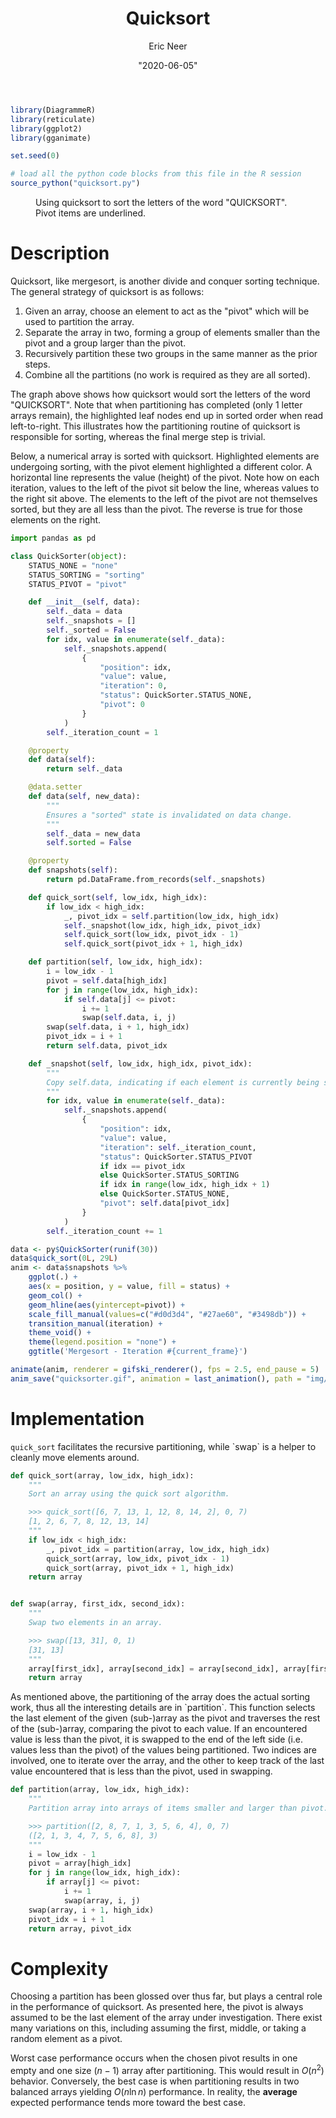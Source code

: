 #+title: Quicksort
#+author: Eric Neer
#+date: "2020-06-05"
#+property: doctype post
#+property: header-args :exports both
#+property: header-args:R  :session *R*

#+begin_src R
library(DiagrammeR)
library(reticulate)
library(ggplot2)
library(gganimate)

set.seed(0)

# load all the python code blocks from this file in the R session
source_python("quicksort.py")
#+end_src

#+RESULTS:


#+begin_src dot :file img/quicksort.svg :cmdline -Tsvg :results file :exports results
digraph {
    rankdir="TB"
    node[style="filled", shape="plaintext"]
    Q U I C K S O R T

    node[style="", shape="plaintext"]

    QUICKSORT [label=<QUICKSOR<u>T</u>>]
    QICKSOR [label=<QICKSO<u>R</u>>]

    QICKO [label=<QICK<u>O</u>>]
    ICK [label=<IC<u>K</u>>]

    IC [label=<I<u>C</u>>]

    QUICKSORT -> {QICKSOR T U}
    QICKSOR -> {QICKO R S}
    QICKO -> {ICK O Q}

    ICK -> {IC K}

    IC -> {I C}


    subgraph {
      rankdir="LR"
      edge[style="invis"]
      rank="same"
      QICKSOR -> T -> U
    }

    subgraph {
      rankdir="LR"
      edge[style="invis"]
      rank="same"
      QICKO -> R -> S
    }

    subgraph {
      rankdir="LR"
      edge[style="invis"]
      rank="same"
      ICK -> O -> Q
    }

    subgraph {
      rankdir="LR"
      edge[style="invis"]
      rank="same"
      IC -> K
    }

    subgraph {
      rankdir="LR"
      edge[style="invis"]
      rank="same"
      C -> I
    }
  }
#+end_src

#+caption: Using quicksort to sort the letters of the word "QUICKSORT".  Pivot items are underlined.
#+RESULTS:
[[file:img/quicksort.svg]]

* Description
Quicksort, like mergesort, is another divide and conquer sorting technique.
The general strategy of quicksort is as follows:

1. Given an array, choose an element to act as the "pivot" which will be used to partition the array.
1. Separate the array in two, forming a group of elements smaller than the pivot and a group larger than the pivot.
1. Recursively partition these two groups in the same manner as the prior steps.
1. Combine all the partitions (no work is required as they are all sorted).

The graph above shows how quicksort would sort the letters of the word "QUICKSORT".
Note that when partitioning has completed (only 1 letter arrays remain), the highlighted leaf nodes end up in sorted order when read left-to-right.
This illustrates how the partitioning routine of quicksort is responsible for sorting, whereas the final merge step is trivial.

Below, a numerical array is sorted with quicksort.
Highlighted elements are undergoing sorting, with the pivot element highlighted a different color.
A horizontal line represents the value (height) of the pivot.
Note how on each iteration, values to the left of the pivot sit below the line, whereas values to the right sit above.
The elements to the left of the pivot are not themselves sorted, but they are all less than the pivot.
The reverse is true for those elements on the right.

#+begin_src python :eval never-export :tangle yes
import pandas as pd

class QuickSorter(object):
    STATUS_NONE = "none"
    STATUS_SORTING = "sorting"
    STATUS_PIVOT = "pivot"

    def __init__(self, data):
        self._data = data
        self._snapshots = []
        self._sorted = False
        for idx, value in enumerate(self._data):
            self._snapshots.append(
                {
                    "position": idx,
                    "value": value,
                    "iteration": 0,
                    "status": QuickSorter.STATUS_NONE,
                    "pivot": 0
                }
            )
        self._iteration_count = 1

    @property
    def data(self):
        return self._data

    @data.setter
    def data(self, new_data):
        """
        Ensures a "sorted" state is invalidated on data change.
        """
        self._data = new_data
        self.sorted = False

    @property
    def snapshots(self):
        return pd.DataFrame.from_records(self._snapshots)

    def quick_sort(self, low_idx, high_idx):
        if low_idx < high_idx:
            _, pivot_idx = self.partition(low_idx, high_idx)
            self._snapshot(low_idx, high_idx, pivot_idx)
            self.quick_sort(low_idx, pivot_idx - 1)
            self.quick_sort(pivot_idx + 1, high_idx)

    def partition(self, low_idx, high_idx):
        i = low_idx - 1
        pivot = self.data[high_idx]
        for j in range(low_idx, high_idx):
            if self.data[j] <= pivot:
                i += 1
                swap(self.data, i, j)
        swap(self.data, i + 1, high_idx)
        pivot_idx = i + 1
        return self.data, pivot_idx

    def _snapshot(self, low_idx, high_idx, pivot_idx):
        """
        Copy self.data, indicating if each element is currently being sorted.
        """
        for idx, value in enumerate(self._data):
            self._snapshots.append(
                {
                    "position": idx,
                    "value": value,
                    "iteration": self._iteration_count,
                    "status": QuickSorter.STATUS_PIVOT
                    if idx == pivot_idx
                    else QuickSorter.STATUS_SORTING
                    if idx in range(low_idx, high_idx + 1)
                    else QuickSorter.STATUS_NONE,
                    "pivot": self.data[pivot_idx]
                }
            )
        self._iteration_count += 1
#+end_src

#+RESULTS:
: None

#+begin_src R :file img/quicksorter.gif :results output graphics file
data <- py$QuickSorter(runif(30))
data$quick_sort(0L, 29L)
anim <- data$snapshots %>%
    ggplot(.) +
    aes(x = position, y = value, fill = status) +
    geom_col() +
    geom_hline(aes(yintercept=pivot)) +
    scale_fill_manual(values=c("#d0d3d4", "#27ae60", "#3498db")) +
    transition_manual(iteration) +
    theme_void() +
    theme(legend.position = "none") +
    ggtitle('Mergesort - Iteration #{current_frame}')

animate(anim, renderer = gifski_renderer(), fps = 2.5, end_pause = 5)
anim_save("quicksorter.gif", animation = last_animation(), path = "img/")
#+end_src

#+caption: Using quicksort to sort a numerical array.  Highlighted elements are being sorted, with the height of the pivot represented as a horizontal line.
#+RESULTS:
[[file:img/quicksorter.gif]]

* Implementation
~quick_sort~ facilitates the recursive partitioning, while `swap` is a helper to cleanly move elements around.

#+begin_src python :tangle yes
def quick_sort(array, low_idx, high_idx):
    """
    Sort an array using the quick sort algorithm.

    >>> quick_sort([6, 7, 13, 1, 12, 8, 14, 2], 0, 7)
    [1, 2, 6, 7, 8, 12, 13, 14]
    """
    if low_idx < high_idx:
        _, pivot_idx = partition(array, low_idx, high_idx)
        quick_sort(array, low_idx, pivot_idx - 1)
        quick_sort(array, pivot_idx + 1, high_idx)
    return array


def swap(array, first_idx, second_idx):
    """
    Swap two elements in an array.

    >>> swap([13, 31], 0, 1)
    [31, 13]
    """
    array[first_idx], array[second_idx] = array[second_idx], array[first_idx]
    return array
#+end_src

As mentioned above, the partitioning of the array does the actual sorting work, thus all the interesting details are in `partition`.
This function selects the last element of the given (sub-)array as the pivot and traverses the rest of the (sub-)array, comparing the pivot to each value.
If an encountered value is less than the pivot, it is swapped to the end of the left side (i.e. values less than the pivot) of the values being partitioned.
Two indices are involved, one to iterate over the array, and the other to keep track of the last value encountered that is less than the pivot, used in swapping.

#+begin_src python :tangle yes
def partition(array, low_idx, high_idx):
    """
    Partition array into arrays of items smaller and larger than pivot.

    >>> partition([2, 8, 7, 1, 3, 5, 6, 4], 0, 7)
    ([2, 1, 3, 4, 7, 5, 6, 8], 3)
    """
    i = low_idx - 1
    pivot = array[high_idx]
    for j in range(low_idx, high_idx):
        if array[j] <= pivot:
            i += 1
            swap(array, i, j)
    swap(array, i + 1, high_idx)
    pivot_idx = i + 1
    return array, pivot_idx
#+end_src

* Complexity

Choosing a partition has been glossed over thus far, but plays a central role in the performance of quicksort.
As presented here, the pivot is always assumed to be the last element of the array under investigation.
There exist many variations on this, including assuming the first, middle, or taking a random element as a pivot.

Worst case performance occurs when the chosen pivot results in one empty and one size $(n - 1)$ array after partitioning.
This would result in $O(n^2)$ behavior.
Conversely, the best case is when partitioning results in two balanced arrays yielding $O(n \ln{n})$ performance.
In reality, the *average* expected performance tends more toward the best case.
